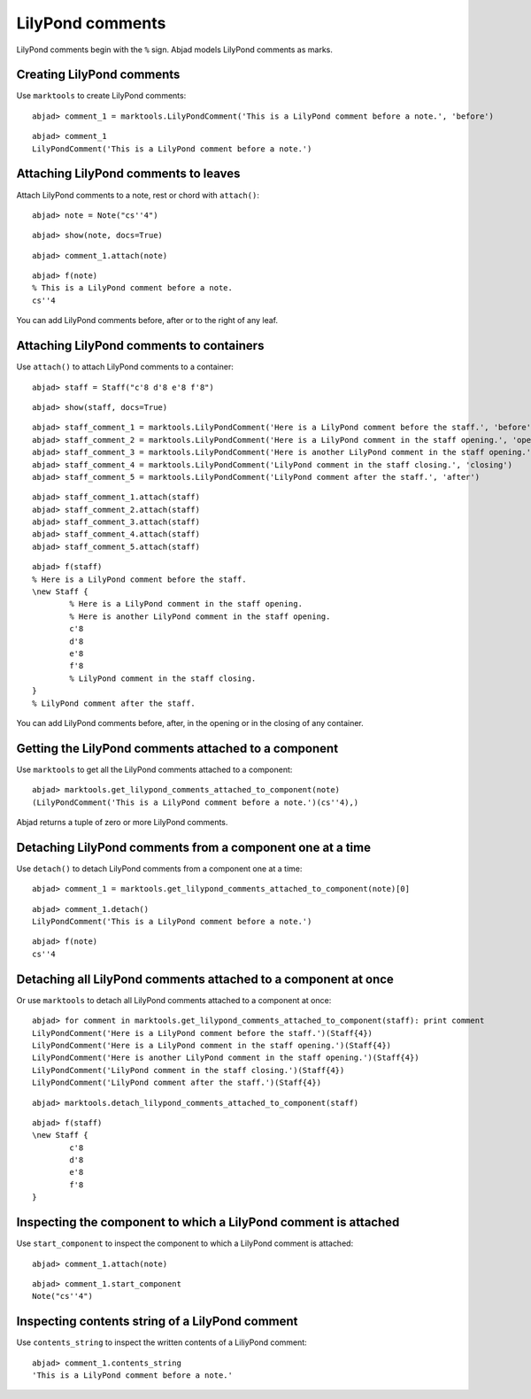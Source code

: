 LilyPond comments
=================

LilyPond comments begin with the ``%`` sign.
Abjad models LilyPond comments as marks.


Creating LilyPond comments
--------------------------

Use ``marktools`` to create LilyPond comments:

::

	abjad> comment_1 = marktools.LilyPondComment('This is a LilyPond comment before a note.', 'before')


::

	abjad> comment_1
	LilyPondComment('This is a LilyPond comment before a note.')



Attaching LilyPond comments to leaves
-------------------------------------

Attach LilyPond comments to a note, rest or chord with ``attach()``:

::

	abjad> note = Note("cs''4")


::

	abjad> show(note, docs=True)

.. image:: images/lilypond-comments-1.png

::

	abjad> comment_1.attach(note)


::

	abjad> f(note)
	% This is a LilyPond comment before a note.
	cs''4


You can add LilyPond comments before, after or to the right of any leaf.


Attaching LilyPond comments to containers
-----------------------------------------

Use ``attach()`` to attach LilyPond comments to a container:

::

	abjad> staff = Staff("c'8 d'8 e'8 f'8")


::

	abjad> show(staff, docs=True)

.. image:: images/lilypond-comments-2.png

::

	abjad> staff_comment_1 = marktools.LilyPondComment('Here is a LilyPond comment before the staff.', 'before')
	abjad> staff_comment_2 = marktools.LilyPondComment('Here is a LilyPond comment in the staff opening.', 'opening')
	abjad> staff_comment_3 = marktools.LilyPondComment('Here is another LilyPond comment in the staff opening.', 'opening')
	abjad> staff_comment_4 = marktools.LilyPondComment('LilyPond comment in the staff closing.', 'closing')
	abjad> staff_comment_5 = marktools.LilyPondComment('LilyPond comment after the staff.', 'after')


::

	abjad> staff_comment_1.attach(staff)
	abjad> staff_comment_2.attach(staff)
	abjad> staff_comment_3.attach(staff)
	abjad> staff_comment_4.attach(staff)
	abjad> staff_comment_5.attach(staff)


::

	abjad> f(staff)
	% Here is a LilyPond comment before the staff.
	\new Staff {
		% Here is a LilyPond comment in the staff opening.
		% Here is another LilyPond comment in the staff opening.
		c'8
		d'8
		e'8
		f'8
		% LilyPond comment in the staff closing.
	}
	% LilyPond comment after the staff.


You can add LilyPond comments before, after, in the opening or in the closing of any container.


Getting the LilyPond comments attached to a component
-----------------------------------------------------

Use ``marktools`` to get all the LilyPond comments attached to a component:

::

	abjad> marktools.get_lilypond_comments_attached_to_component(note)
	(LilyPondComment('This is a LilyPond comment before a note.')(cs''4),)


Abjad returns a tuple of zero or more LilyPond comments.


Detaching LilyPond comments from a component one at a time
----------------------------------------------------------

Use ``detach()`` to detach LilyPond comments from a component one at a time:

::

	abjad> comment_1 = marktools.get_lilypond_comments_attached_to_component(note)[0]


::

	abjad> comment_1.detach()
	LilyPondComment('This is a LilyPond comment before a note.')


::

	abjad> f(note)
	cs''4



Detaching all LilyPond comments attached to a component at once
---------------------------------------------------------------

Or use ``marktools`` to detach all LilyPond comments attached to a component at once:

::

	abjad> for comment in marktools.get_lilypond_comments_attached_to_component(staff): print comment
	LilyPondComment('Here is a LilyPond comment before the staff.')(Staff{4})
	LilyPondComment('Here is a LilyPond comment in the staff opening.')(Staff{4})
	LilyPondComment('Here is another LilyPond comment in the staff opening.')(Staff{4})
	LilyPondComment('LilyPond comment in the staff closing.')(Staff{4})
	LilyPondComment('LilyPond comment after the staff.')(Staff{4})


::

	abjad> marktools.detach_lilypond_comments_attached_to_component(staff)


::

	abjad> f(staff)
	\new Staff {
		c'8
		d'8
		e'8
		f'8
	}



Inspecting the component to which a LilyPond comment is attached
----------------------------------------------------------------

Use ``start_component`` to inspect the component to which a LilyPond comment is attached:

::

	abjad> comment_1.attach(note)


::

	abjad> comment_1.start_component
	Note("cs''4")



Inspecting contents string of a LilyPond comment
------------------------------------------------

Use ``contents_string`` to inspect the written contents of a LiliyPond comment:

::

	abjad> comment_1.contents_string
	'This is a LilyPond comment before a note.'

